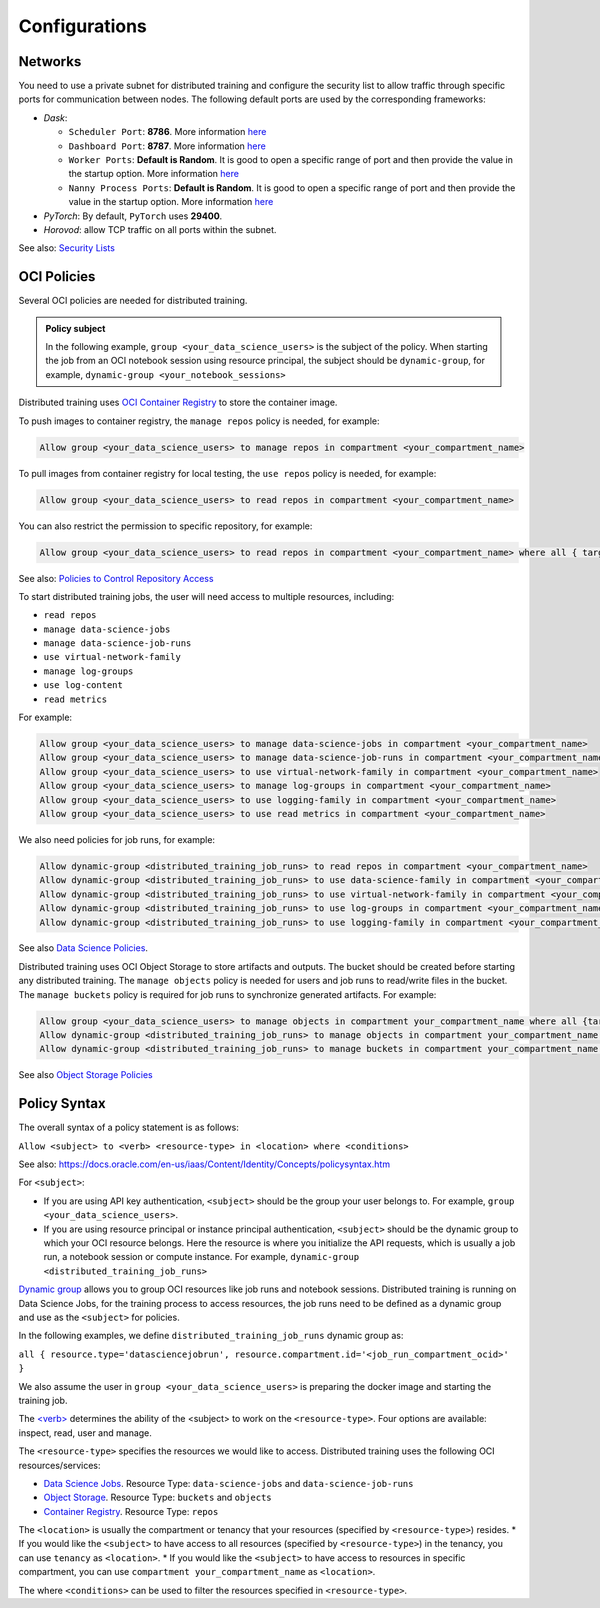 ==============
Configurations
==============

--------
Networks
--------

You need to use a private subnet for distributed training and configure the security list to allow traffic through specific ports for communication between nodes. The following default ports are used by the corresponding frameworks:

* `Dask`:
  
  * ``Scheduler Port``: **8786**. More information `here <https://docs.dask.org/en/stable/deploying-cli.html#dask-scheduler>`_
  * ``Dashboard Port``: **8787**. More information `here <https://docs.dask.org/en/stable/deploying-cli.html#dask-scheduler>`_
  * ``Worker Ports``: **Default is Random**. It is good to open a specific range of port and then provide the value in the startup option. More information `here <https://docs.dask.org/en/stable/deploying-cli.html#dask-worker>`_
  * ``Nanny Process Ports``: **Default is Random**. It is good to open a specific range of port and then provide the value in the startup option. More information `here <https://docs.dask.org/en/stable/deploying-cli.html#dask-worker>`_

* `PyTorch`: By default, ``PyTorch`` uses **29400**.
* `Horovod`: allow TCP traffic on all ports within the subnet.

See also: `Security Lists <https://docs.oracle.com/en-us/iaas/Content/Network/Concepts/securitylists.htm>`_


------------
OCI Policies
------------

Several OCI policies are needed for distributed training.

.. admonition:: Policy subject

  In the following example, ``group <your_data_science_users>`` is the subject of the policy. When starting the job from an OCI notebook session using resource principal, the subject should be ``dynamic-group``, for example, ``dynamic-group <your_notebook_sessions>``

Distributed training uses `OCI Container Registry <https://docs.oracle.com/en-us/iaas/Content/Registry/Concepts/registryoverview.htm>`_ to store the container image.

To push images to container registry, the ``manage repos`` policy is needed, for example:

.. code-block::

  Allow group <your_data_science_users> to manage repos in compartment <your_compartment_name>

To pull images from container registry for local testing, the ``use repos`` policy is needed, for example:

.. code-block::

  Allow group <your_data_science_users> to read repos in compartment <your_compartment_name>

You can also restrict the permission to specific repository, for example:

.. code-block::

  Allow group <your_data_science_users> to read repos in compartment <your_compartment_name> where all { target.repo.name=<your_repo_name> }

See also: `Policies to Control Repository Access <https://docs.oracle.com/en-us/iaas/Content/Registry/Concepts/registrypolicyrepoaccess.htm>`_

To start distributed training jobs, the user will need access to multiple resources, including:

* ``read repos``
* ``manage data-science-jobs``
* ``manage data-science-job-runs``
* ``use virtual-network-family``
* ``manage log-groups``
* ``use log-content``
* ``read metrics``

For example:

.. code-block::

  Allow group <your_data_science_users> to manage data-science-jobs in compartment <your_compartment_name>
  Allow group <your_data_science_users> to manage data-science-job-runs in compartment <your_compartment_name>
  Allow group <your_data_science_users> to use virtual-network-family in compartment <your_compartment_name>
  Allow group <your_data_science_users> to manage log-groups in compartment <your_compartment_name>
  Allow group <your_data_science_users> to use logging-family in compartment <your_compartment_name>
  Allow group <your_data_science_users> to use read metrics in compartment <your_compartment_name>

We also need policies for job runs, for example:

.. code-block::

  Allow dynamic-group <distributed_training_job_runs> to read repos in compartment <your_compartment_name>
  Allow dynamic-group <distributed_training_job_runs> to use data-science-family in compartment <your_compartment_name>
  Allow dynamic-group <distributed_training_job_runs> to use virtual-network-family in compartment <your_compartment_name>
  Allow dynamic-group <distributed_training_job_runs> to use log-groups in compartment <your_compartment_name>
  Allow dynamic-group <distributed_training_job_runs> to use logging-family in compartment <your_compartment_name>

See also `Data Science Policies <https://docs.oracle.com/en-us/iaas/data-science/using/policies.htm>`_.

Distributed training uses OCI Object Storage to store artifacts and outputs. The bucket should be created before starting any distributed training. The ``manage objects`` policy is needed for users and job runs to read/write files in the bucket. The ``manage buckets`` policy is required for job runs to synchronize generated artifacts. For example:

.. code-block::

  Allow group <your_data_science_users> to manage objects in compartment your_compartment_name where all {target.bucket.name=<your_bucket_name>}
  Allow dynamic-group <distributed_training_job_runs> to manage objects in compartment your_compartment_name where all {target.bucket.name=<your_bucket_name>}
  Allow dynamic-group <distributed_training_job_runs> to manage buckets in compartment your_compartment_name where all {target.bucket.name=<your_bucket_name>}

See also `Object Storage Policies <https://docs.oracle.com/en-us/iaas/Content/Identity/Reference/objectstoragepolicyreference.htm#Details_for_Object_Storage_Archive_Storage_and_Data_Transfer>`_

-------------
Policy Syntax
-------------

The overall syntax of a policy statement is as follows:

``Allow <subject> to <verb> <resource-type> in <location> where <conditions>``

See also: https://docs.oracle.com/en-us/iaas/Content/Identity/Concepts/policysyntax.htm

For ``<subject>``:

* If you are using API key authentication, ``<subject>`` should be the group your user belongs to. For example, ``group <your_data_science_users>``.
* If you are using resource principal or instance principal authentication, ``<subject>`` should be the dynamic group to which your OCI resource belongs. Here the resource is where you initialize the API requests, which is usually a job run, a notebook session or compute instance. For example, ``dynamic-group <distributed_training_job_runs>``

`Dynamic group <https://docs.oracle.com/en-us/iaas/Content/Identity/Tasks/managingdynamicgroups.htm>`_ allows you to group OCI resources like job runs and notebook sessions. Distributed training is running on Data Science Jobs, for the training process to access resources, the job runs need to be defined as a dynamic group and use as the ``<subject>`` for policies.

In the following examples, we define ``distributed_training_job_runs`` dynamic group as:

``all { resource.type='datasciencejobrun', resource.compartment.id='<job_run_compartment_ocid>' }``

We also assume the user in ``group <your_data_science_users>`` is preparing the docker image and starting the training job.

The `<verb> <https://docs.oracle.com/en-us/iaas/Content/Identity/Reference/policyreference.htm#Verbs>`_ determines the ability of the <subject> to work on the ``<resource-type>``. Four options are available: inspect, read, user and manage.

The ``<resource-type>`` specifies the resources we would like to access. Distributed training uses the following OCI resources/services:

* `Data Science Jobs <https://docs.oracle.com/en-us/iaas/data-science/using/policies.htm>`_. Resource Type: ``data-science-jobs`` and ``data-science-job-runs``
* `Object Storage <https://docs.oracle.com/en-us/iaas/Content/Identity/policyreference/objectstoragepolicyreference.htm#Details_for_Object_Storage_Archive_Storage_and_Data_Transfer>`_. Resource Type: ``buckets`` and ``objects``
* `Container Registry <https://docs.oracle.com/en-us/iaas/Content/Identity/policyreference/registrypolicyreference.htm#Details_for_Registry>`_. Resource Type: ``repos``

The ``<location>`` is usually the compartment or tenancy that your resources (specified by ``<resource-type>``) resides.
* If you would like the ``<subject>`` to have access to all resources (specified by ``<resource-type>``) in the tenancy, you can use ``tenancy`` as ``<location>``.
* If you would like the ``<subject>`` to have access to resources in specific compartment, you can use ``compartment your_compartment_name`` as ``<location>``.

The where ``<conditions>`` can be used to filter the resources specified in ``<resource-type>``.

